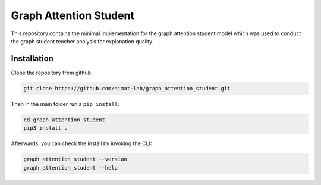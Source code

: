 =======================
Graph Attention Student
=======================

This repository contains the minimal implementation for the graph attention student model which was used
to conduct the graph student teacher analysis for explanation quality.

Installation
============

Clone the repository from github:

.. code-block:: console

  git clone https://github.com/aimat-lab/graph_attention_student.git

Then in the main folder run a ``pip install``:

.. code-block:: console

  cd graph_attention_student
  pip3 install .

Afterwards, you can check the install by invoking the CLI:

.. code-block:: console

  graph_attention_student --version
  graph_attention_student --help

